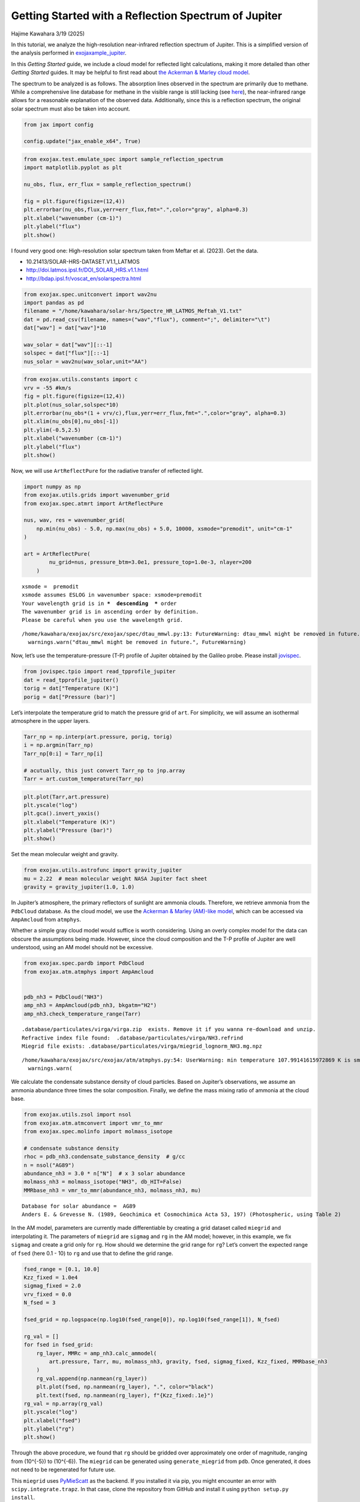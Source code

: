 Getting Started with a Reflection Spectrum of Jupiter
=====================================================

Hajime Kawahara 3/19 (2025)

In this tutorial, we analyze the high-resolution near-infrared
reflection spectrum of Jupiter. This is a simplified version of the
analysis performed in
`exojaxample_jupiter <https://github.com/HajimeKawahara/exojaxample_jupiter>`__.

In this *Getting Started* guide, we include a cloud model for reflected
light calculations, making it more detailed than other *Getting Started*
guides. It may be helpful to first read about `the Ackerman & Marley
cloud model <Ackerman_and_Marley_cloud_model.html>`__.

The spectrum to be analyzed is as follows. The absorption lines observed
in the spectrum are primarily due to methane. While a comprehensive line
database for methane in the visible range is still lacking (see
`here <https://secondearths.sakura.ne.jp/exojax/tutorials/jupiters/Jupiter_Hires_Modeling.html>`__),
the near-infrared range allows for a reasonable explanation of the
observed data. Additionally, since this is a reflection spectrum, the
original solar spectrum must also be taken into account.

.. code:: ipython3

    from jax import config
    
    config.update("jax_enable_x64", True)

.. code:: ipython3

    from exojax.test.emulate_spec import sample_reflection_spectrum
    import matplotlib.pyplot as plt
    
    nu_obs, flux, err_flux = sample_reflection_spectrum()
    
    fig = plt.figure(figsize=(12,4))
    plt.errorbar(nu_obs,flux,yerr=err_flux,fmt=".",color="gray", alpha=0.3)
    plt.xlabel("wavenumber (cm-1)")
    plt.ylabel("flux")
    plt.show()



.. image:: get_started_reflection_files/get_started_reflection_3_0.png


I found very good one: High-resolution solar spectrum taken from Meftar
et al. (2023). Get the data.

-  10.21413/SOLAR-HRS-DATASET.V1.1_LATMOS
-  http://doi.latmos.ipsl.fr/DOI_SOLAR_HRS.v1.1.html
-  http://bdap.ipsl.fr/voscat_en/solarspectra.html

.. code:: ipython3

    from exojax.spec.unitconvert import wav2nu
    import pandas as pd
    filename = "/home/kawahara/solar-hrs/Spectre_HR_LATMOS_Meftah_V1.txt"
    dat = pd.read_csv(filename, names=("wav","flux"), comment=";", delimiter="\t")
    dat["wav"] = dat["wav"]*10
    
    wav_solar = dat["wav"][::-1]
    solspec = dat["flux"][::-1]
    nus_solar = wav2nu(wav_solar,unit="AA")

.. code:: ipython3

    from exojax.utils.constants import c
    vrv = -55 #km/s
    fig = plt.figure(figsize=(12,4))
    plt.plot(nus_solar,solspec*10)
    plt.errorbar(nu_obs*(1 + vrv/c),flux,yerr=err_flux,fmt=".",color="gray", alpha=0.3)
    plt.xlim(nu_obs[0],nu_obs[-1])
    plt.ylim(-0.5,2.5)
    plt.xlabel("wavenumber (cm-1)")
    plt.ylabel("flux")
    plt.show()



.. image:: get_started_reflection_files/get_started_reflection_6_0.png


Now, we will use ``ArtReflectPure`` for the radiative transfer of
reflected light.

.. code:: ipython3

    import numpy as np
    from exojax.utils.grids import wavenumber_grid
    from exojax.spec.atmrt import ArtReflectPure
    
    nus, wav, res = wavenumber_grid(
        np.min(nu_obs) - 5.0, np.max(nu_obs) + 5.0, 10000, xsmode="premodit", unit="cm-1"
    )
    
    art = ArtReflectPure(
            nu_grid=nus, pressure_btm=3.0e1, pressure_top=1.0e-3, nlayer=200
        )


.. parsed-literal::

    xsmode =  premodit
    xsmode assumes ESLOG in wavenumber space: xsmode=premodit
    Your wavelength grid is in ***  descending  *** order
    The wavenumber grid is in ascending order by definition.
    Please be careful when you use the wavelength grid.


.. parsed-literal::

    /home/kawahara/exojax/src/exojax/spec/dtau_mmwl.py:13: FutureWarning: dtau_mmwl might be removed in future.
      warnings.warn("dtau_mmwl might be removed in future.", FutureWarning)


Now, let’s use the temperature-pressure (T-P) profile of Jupiter
obtained by the Galileo probe. Please install
`jovispec <https://github.com/HajimeKawahara/jovispec>`__.

.. code:: ipython3

    from jovispec.tpio import read_tpprofile_jupiter
    dat = read_tpprofile_jupiter()
    torig = dat["Temperature (K)"]
    porig = dat["Pressure (bar)"]

Let’s interpolate the temperature grid to match the pressure grid of
``art``. For simplicity, we will assume an isothermal atmosphere in the
upper layers.

.. code:: ipython3

    Tarr_np = np.interp(art.pressure, porig, torig)
    i = np.argmin(Tarr_np)
    Tarr_np[0:i] = Tarr_np[i]
    
    # acutually, this just convert Tarr_np to jnp.array
    Tarr = art.custom_temperature(Tarr_np)

.. code:: ipython3

    plt.plot(Tarr,art.pressure)
    plt.yscale("log")
    plt.gca().invert_yaxis()
    plt.xlabel("Temperature (K)")
    plt.ylabel("Pressure (bar)")
    plt.show()



.. image:: get_started_reflection_files/get_started_reflection_13_0.png


Set the mean molecular weight and gravity.

.. code:: ipython3

    from exojax.utils.astrofunc import gravity_jupiter
    mu = 2.22  # mean molecular weight NASA Jupiter fact sheet
    gravity = gravity_jupiter(1.0, 1.0)

In Jupiter’s atmosphere, the primary reflectors of sunlight are ammonia
clouds. Therefore, we retrieve ammonia from the ``PdbCloud`` database.
As the cloud model, we use the `Ackerman & Marley (AM)-like
model <Ackerman_and_Marley_cloud_model.html>`__, which can be accessed
via ``AmpAmcloud`` from ``atmphys``.

Whether a simple gray cloud model would suffice is worth considering.
Using an overly complex model for the data can obscure the assumptions
being made. However, since the cloud composition and the T-P profile of
Jupiter are well understood, using an AM model should not be excessive.

.. code:: ipython3

    from exojax.spec.pardb import PdbCloud
    from exojax.atm.atmphys import AmpAmcloud
    
    
    pdb_nh3 = PdbCloud("NH3")
    amp_nh3 = AmpAmcloud(pdb_nh3, bkgatm="H2")
    amp_nh3.check_temperature_range(Tarr)


.. parsed-literal::

    .database/particulates/virga/virga.zip  exists. Remove it if you wanna re-download and unzip.
    Refractive index file found:  .database/particulates/virga/NH3.refrind
    Miegrid file exists: .database/particulates/virga/miegrid_lognorm_NH3.mg.npz


.. parsed-literal::

    /home/kawahara/exojax/src/exojax/atm/atmphys.py:54: UserWarning: min temperature 107.99141615972869 K is smaller than min(vfactor t range) 179.10000000000002 K
      warnings.warn(


We calculate the condensate substance density of cloud particles. Based
on Jupiter’s observations, we assume an ammonia abundance three times
the solar composition. Finally, we define the mass mixing ratio of
ammonia at the cloud base.

.. code:: ipython3

    from exojax.utils.zsol import nsol
    from exojax.atm.atmconvert import vmr_to_mmr
    from exojax.spec.molinfo import molmass_isotope
    
    # condensate substance density
    rhoc = pdb_nh3.condensate_substance_density  # g/cc
    n = nsol("AG89")
    abundance_nh3 = 3.0 * n["N"]  # x 3 solar abundance
    molmass_nh3 = molmass_isotope("NH3", db_HIT=False)
    MMRbase_nh3 = vmr_to_mmr(abundance_nh3, molmass_nh3, mu)


.. parsed-literal::

    Database for solar abundance =  AG89
    Anders E. & Grevesse N. (1989, Geochimica et Cosmochimica Acta 53, 197) (Photospheric, using Table 2)


In the AM model, parameters are currently made differentiable by
creating a grid dataset called ``miegrid`` and interpolating it. The
parameters of ``miegrid`` are ``sigmag`` and ``rg`` in the AM model;
however, in this example, we fix ``sigmag`` and create a grid only for
``rg``. How should we determine the grid range for ``rg``? Let’s convert
the expected range of ``fsed`` (here 0.1 - 10) to ``rg`` and use that to
define the grid range.

.. code:: ipython3

    fsed_range = [0.1, 10.0]
    Kzz_fixed = 1.0e4
    sigmag_fixed = 2.0
    vrv_fixed = 0.0
    N_fsed = 3
    
    fsed_grid = np.logspace(np.log10(fsed_range[0]), np.log10(fsed_range[1]), N_fsed)
    
    rg_val = []
    for fsed in fsed_grid:
        rg_layer, MMRc = amp_nh3.calc_ammodel(
            art.pressure, Tarr, mu, molmass_nh3, gravity, fsed, sigmag_fixed, Kzz_fixed, MMRbase_nh3
        )
        rg_val.append(np.nanmean(rg_layer))
        plt.plot(fsed, np.nanmean(rg_layer), ".", color="black")
        plt.text(fsed, np.nanmean(rg_layer), f"{Kzz_fixed:.1e}")
    rg_val = np.array(rg_val)
    plt.yscale("log")
    plt.xlabel("fsed")
    plt.ylabel("rg")
    plt.show()




.. image:: get_started_reflection_files/get_started_reflection_21_0.png


Through the above procedure, we found that ``rg`` should be gridded over
approximately one order of magnitude, ranging from (10^{-5}) to
(10^{-6}). The ``miegrid`` can be generated using ``generate_miegrid``
from ``pdb``. Once generated, it does not need to be regenerated for
future use.

This ``miegrid`` uses
`PyMieScatt <https://github.com/bsumlin/PyMieScatt>`__ as the backend.
If you installed it via pip, you might encounter an error with
``scipy.integrate.trapz``. In that case, clone the repository from
GitHub and install it using ``python setup.py install``.

https://github.com/bsumlin/PyMieScatt

.. code:: ipython3

    rg_range = [np.min(rg_val), np.max(rg_val)]
    N_rg = 10
    print("rg range=",rg_range)
        
    pdb_nh3.generate_miegrid(
            sigmagmin=sigmag_fixed,
            sigmagmax=sigmag_fixed,
            Nsigmag=1,
            log_rg_min=np.log10(rg_range[0]),
            log_rg_max=np.log10(rg_range[1]),
            Nrg=N_rg,
    )


.. parsed-literal::

    rg range= [1.1033197077960357e-06, 1.103319707796036e-05]
    sigmag arr =  [2.]


.. parsed-literal::

    100%|██████████| 10/10 [09:10<00:00, 55.05s/it]
    100%|██████████| 1/1 [09:10<00:00, 550.53s/it]

.. parsed-literal::

    miegrid_lognorm_NH3.mg  was generated.


.. parsed-literal::

    


If you have already generated *miegrid*, you can load it using
``load_miegrid``.

.. code:: ipython3

    pdb_nh3.load_miegrid()


.. parsed-literal::

    pdb.miegrid, pdb.rg_arr, pdb.sigmag_arr are now available. The Mie scattering computation is ready.


We assume that cloud scattering follows Mie scattering. The ``opa`` for
Mie scattering is ``OpaMie``.

.. code:: ipython3

    from exojax.spec.opacont import OpaMie
    
    opa_nh3 = OpaMie(pdb_nh3, nus)

.. code:: ipython3

    from exojax.spec.api import MdbHitemp
    mdb_reduced = MdbHitemp("CH4", nurange=[nus[0], nus[-1]], isotope=1, elower_max=3300.0)


.. parsed-literal::

    radis engine =  pytables
    Login successful.
    Starting download from https://hitran.org/files/HITEMP/bzip2format/06_HITEMP2020.par.bz2 to 06_HITEMP2020.par.bz2
    Total size to download: 445562914 bytes


.. parsed-literal::

    06_HITEMP2020.par.bz2: 100%|██████████| 446M/446M [00:59<00:00, 7.49MB/s] 


.. parsed-literal::

    
    Download complete!


.. code:: ipython3

    import jax.numpy as jnp
    from exojax.spec.opacalc import OpaPremodit
    
    opa = OpaPremodit(mdb_reduced, nu_grid=nus, allow_32bit=True, auto_trange=[80.0, 300.0])  
    
    ## Spectrum Model
    nusjax = jnp.array(nus)
    nusjax_solar = jnp.array(nus_solar)
    solspecjax = jnp.array(solspec)



.. parsed-literal::

    OpaPremodit: params automatically set.
    default elower grid trange (degt) file version: 2
    Robust range: 79.45501192821337 - 740.1245313998245 K
    OpaPremodit: Tref_broadening is set to  154.91933384829665 K
    OpaPremodit: gamma_air and n_air are used. gamma_ref = gamma_air/Patm
    # of reference width grid :  7
    # of temperature exponent grid : 4
    max value of  ngamma_ref_grid : 31.65553199866716
    min value of  ngamma_ref_grid : 13.8937057424919
    ngamma_ref_grid grid : [13.89370441 15.93761568 18.28220622 20.97171063 24.05686937 27.59588734
     31.65553474]
    max value of  n_Texp_grid : 1.13
    min value of  n_Texp_grid : 0.57
    n_Texp_grid grid : [0.56999993 0.75666667 0.94333333 1.13000011]


.. parsed-literal::

    uniqidx: 100%|██████████| 8/8 [00:00<00:00, 1644.10it/s]

.. parsed-literal::

    Premodit: Twt= 328.42341041740974 K Tref= 91.89455622053987 K
    Making LSD:|####################| 100%


.. parsed-literal::

    


.. parsed-literal::

    cross section (xsvector/xsmatrix) is calculated in the closed mode. The aliasing part cannnot be used.
    wing cut width =  [35.893247577590955, 36.31638492791535] cm-1


Encapsulate the methane opacity calculation into a function.

.. code:: ipython3

    molmass_ch4 = molmass_isotope("CH4", db_HIT=False)
    
    def methane_opacity(const_mmr_ch4):
        mmr_ch4 = art.constant_mmr_profile(const_mmr_ch4)
        xsmatrix = opa.xsmatrix(Tarr, art.pressure)
        dtau_ch4 = art.opacity_profile_xs(xsmatrix, mmr_ch4, molmass_ch4, gravity)
        return dtau_ch4

Oh, I almost forgot—this data was obtained from a test observation of
Jupiter using a 20 cm telescope before installing the IRD spectrograph
on the Subaru Telescope. For details, ask Takayuki Kotani. A spectral
resolution of around 25,000 seems appropriate.

.. code:: ipython3

    from exojax.spec.specop import SopInstProfile
    
    # asymmetric_parameter = asymmetric_factor + np.zeros((len(art.pressure), len(nus)))
    reflectivity_surface = np.zeros(len(nus))
    sop = SopInstProfile(nus)
    
    broadening = 25000.0

Since we want to normalize the data for optimization, we encapsulate the
related operations into a function. This is not necessary if using only
HMC.

.. code:: ipython3

    def unpack_params(params):
            multiple_factor = jnp.array([1.0, 1.0, 1.0, 1.0, 1.0, 10000.0, 0.01, 1.0])
            par = params * multiple_factor
            log_fsed = par[0]
            sigmag = par[1]
            log_Kzz = par[2]
            vrv = par[3]
            vv = par[4]
            _broadening = par[5]
            const_mmr_ch4 = par[6]
            factor = par[7]
            fsed = 10**log_fsed
            Kzz = 10**log_Kzz
    
            return fsed, sigmag, Kzz, vrv, vv, _broadening, const_mmr_ch4, factor
    


Next, we define the long-awaited atmospheric model. The key point here
is that ``rg`` does not vary significantly across atmospheric layers, so
we use the average as the representative value.

We calculate *the Three Sacred Treasures* in `the two-stream
approximation for radiative transfer of reflected and scattered
light <../userguide/rtransfer_fbased.html>`__: opacity, single
scattering albedo, and the asymmetry parameter.

.. code:: ipython3

    
    def atmospheric_model(params):
            # unused parameters are marked with _
            fsed, _sigmag, _Kzz, _vrv, vv, _broadening, const_mmr_ch4, factor = (
                unpack_params(params)
            )
    
            broadening = 25000.0
            rg_layer, MMRc = amp_nh3.calc_ammodel(
                art.pressure,
                Tarr,
                mu,
                molmass_nh3,
                gravity,
                fsed,
                sigmag_fixed,
                Kzz_fixed,
                MMRbase_nh3,
            )
            rg = jnp.mean(rg_layer)
    
            sigma_extinction, sigma_scattering, asymmetric_factor = (
                opa_nh3.mieparams_vector(rg, sigmag_fixed)
            )
            dtau_cld = art.opacity_profile_cloud_lognormal(
                sigma_extinction, rhoc, MMRc, rg, sigmag_fixed, gravity
            )
            dtau_cld_scat = art.opacity_profile_cloud_lognormal(
                sigma_scattering, rhoc, MMRc, rg, sigmag_fixed, gravity
            )
    
            asymmetric_parameter = asymmetric_factor + np.zeros(
                (len(art.pressure), len(nus))
            )
    
            dtau_ch4 = methane_opacity(const_mmr_ch4)
            single_scattering_albedo = (dtau_cld_scat) / (dtau_cld + dtau_ch4)
            dtau = dtau_cld + dtau_ch4
            return (
                vv,
                factor,
                broadening,
                asymmetric_parameter,
                single_scattering_albedo,
                dtau,
            )

Next, we define the spectral model. Since the atmospheric model has been
defined separately, this definition remains concise.

.. code:: ipython3

    from exojax.utils.instfunc import resolution_to_gaussian_std
    
    def spectral_model(params):
        vv, factor, broadening, asymmetric_parameter, single_scattering_albedo, dtau = (
            atmospheric_model(params)
        )
        # velocity
        vpercp = (vrv_fixed + vv) / c
        incoming_flux = jnp.interp(nusjax, nusjax_solar * (1.0 + vpercp), solspecjax)
    
        Fr = art.run(
            dtau,
            single_scattering_albedo,
            asymmetric_parameter,
            reflectivity_surface,
            incoming_flux,
        )
    
        std = resolution_to_gaussian_std(broadening)
        Fr_inst = sop.ipgauss(Fr, std)
        Fr_samp = sop.sampling(Fr_inst, vv, nu_obs)
        return factor * Fr_samp

Optimization
------------

This model works with reverse-mode differentiation, but to accommodate
the use of *Opart* for reducing device memory, we implement optimization
in forward-mode as well. Yes, *Opart* can also be used for reflected
light calculations, using
`OpartReflectPure <../exojax/exojax.spec.html#exojax.spec.opart.OpartReflectPure>`__.

.. code:: ipython3

    from jax import jacfwd
    import jax.numpy as jnp
    
    
    def cost_function(params):
        return jnp.sum((flux - spectral_model(params)) ** 2)
    
    
    def dfluxt_jacfwd(params):
        return jacfwd(cost_function)(params)
    
    
    parinit = jnp.array(
        [jnp.log10(3.0), sigmag_fixed, jnp.log10(Kzz_fixed), -5.0, -55.0, 2.5, 1.0, 11.0]
    )

.. code:: ipython3

    
    import optax
    import tqdm
    
    solver = optax.adamw(learning_rate=1.e-3)
    
    params = np.copy(parinit)
    state = solver.init(params)
    val = []
    loss = []
    for _ in tqdm.tqdm(range(3000)):
        grad = dfluxt_jacfwd(params)
        updates, state = solver.update(grad, state, params)
        params = optax.apply_updates(params, updates)
        val.append(params)
        loss.append(cost_function(params))
    val = np.array(val)
    loss = np.array(loss)
    



.. parsed-literal::

    100%|██████████| 3000/3000 [14:00<00:00,  3.57it/s]


Nice L-curve!

.. code:: ipython3

    
    fig = plt.figure()
    ax = fig.add_subplot(111)
    plt.plot(loss)
    plt.yscale("log")
    plt.show()
    
    # res.params
    print("fsed, sigmag, Kzz, vrv, vr, _broadening, const_mmr_ch4, factor")
    print("init:", unpack_params(parinit))
    print("best:", unpack_params(params))
    
    print("fsed, sigmag, Kzz, vrv, vr, _broadening, const_mmr_ch4, factor")
    print("best (packed):", params)
    
    F_samp = spectral_model(params)
    F_samp_init = spectral_model(parinit)



.. image:: get_started_reflection_files/get_started_reflection_44_0.png


.. parsed-literal::

    fsed, sigmag, Kzz, vrv, vr, _broadening, const_mmr_ch4, factor
    init: (Array(3., dtype=float64), Array(2., dtype=float64), Array(10000., dtype=float64), Array(-5., dtype=float64), Array(-55., dtype=float64), Array(25000., dtype=float64), Array(0.01, dtype=float64), Array(11., dtype=float64))
    best: (Array(8.53499414, dtype=float64), Array(1.99940009, dtype=float64), Array(9972.41124884, dtype=float64), Array(-4.99850022, dtype=float64), Array(-57.69619346, dtype=float64), Array(24992.50112451, dtype=float64), Array(0.01545952, dtype=float64), Array(9.98806778, dtype=float64))
    fsed, sigmag, Kzz, vrv, vr, _broadening, const_mmr_ch4, factor
    best (packed): [  0.93120323   1.99940009   3.99880018  -4.99850022 -57.69619346
       2.49925011   1.54595203   9.98806778]


The optimization seems to be working well.

.. code:: ipython3

    
    F_samp = spectral_model(params)
    F_samp_init = spectral_model(parinit)
    fig = plt.figure(figsize=(30, 5))
    ax = fig.add_subplot(111)
    plt.plot(nu_obs, flux, ".", label="observed spectrum")
    plt.plot(nu_obs, F_samp_init, alpha=0.5, label="init", color="C1", ls="dashed")
    plt.plot(nu_obs, F_samp, alpha=0.5, label="best fit", color="C1", lw=3)
    plt.legend()
    plt.xlim(np.min(nu_obs), np.max(nu_obs))
    plt.show()



.. image:: get_started_reflection_files/get_started_reflection_46_0.png


.. code:: ipython3

    unpack_params(params) #fsed, _sigmag, _Kzz, _vrv, vv, _broadening, const_mmr_ch4, factor 
    params




.. parsed-literal::

    Array([  0.93120323,   1.99940009,   3.99880018,  -4.99850022,
           -57.69619346,   2.49925011,   1.54595203,   9.98806778],      dtype=float64)



HMC-NUTS retrieval
------------------

HMC-NUTS can be run in the same way as before. Here, I’ll take a
shortcut (I need to head to work soon!) and run it with only five
parameters.

.. code:: ipython3

    import numpyro
    import numpyro.distributions as dist
    
    def model_c(y1, y1err):
        log_fsed_n = numpyro.sample("log_fsed_n", dist.Uniform(0.0, 2.0))
        numpyro.deterministic("fsed", 10**log_fsed_n)
        vr = numpyro.sample("vr", dist.Uniform(-70.0, -50.0))
        log_molmass_ch4_n = numpyro.sample("log_MMR_CH4", dist.Uniform(-1, 1))
        molmass_ch4_n = 10**log_molmass_ch4_n
        numpyro.deterministic("mmr_ch4", molmass_ch4_n * 0.01)
        factor = numpyro.sample("factor", dist.Uniform(5.0, 15.0))
    
    
        params = jnp.array([  log_fsed_n,   2.0,   4.0,  -5.0, vr,   2.5,   molmass_ch4_n,   factor])
    
        mean = spectral_model(params)
        sigma = numpyro.sample("sigma", dist.Exponential(1.0))
        err_all = jnp.sqrt(y1err**2. + sigma**2.)
        numpyro.sample("y1", dist.Normal(mean, err_all), obs=y1)
    


.. code:: ipython3

    from numpyro.infer import MCMC, NUTS
    from jax import random
    
    rng_key = random.PRNGKey(0)
    rng_key, rng_key_ = random.split(rng_key)
    num_warmup, num_samples = 500, 1000
    kernel = NUTS(model_c) #put forward_differentiation = True when you use OpartReflectPure
    mcmc = MCMC(kernel, num_warmup=num_warmup, num_samples=num_samples)
    mcmc.run(rng_key_, y1=flux, y1err=err_flux)
    mcmc.print_summary()



.. parsed-literal::

    sample: 100%|██████████| 1500/1500 [41:00<00:00,  1.64s/it, 31 steps of size 8.39e-02. acc. prob=0.93]  

.. parsed-literal::

    
                       mean       std    median      5.0%     95.0%     n_eff     r_hat
           factor      8.67      0.15      8.67      8.43      8.92    382.42      1.01
      log_MMR_CH4      0.31      0.12      0.31      0.11      0.51    272.91      1.00
       log_fsed_n      0.73      0.07      0.73      0.63      0.85    309.07      1.00
            sigma      0.15      0.01      0.15      0.13      0.17    550.99      1.00
               vr    -60.17      0.26    -60.17    -60.55    -59.70    868.34      1.00
    
    Number of divergences: 0


.. parsed-literal::

    


.. code:: ipython3

    from numpyro.diagnostics import hpdi
    from numpyro.infer import Predictive
    
    posterior_sample = mcmc.get_samples()
    pred = Predictive(model_c, posterior_sample, return_sites=['y1'])
    predictions = pred(rng_key_, y1=None, y1err=err_flux)
    median_mu1 = jnp.median(predictions['y1'], axis=0)
    hpdi_mu1 = hpdi(predictions['y1'], 0.9)

.. code:: ipython3

    fig, ax = plt.subplots(nrows=1, ncols=1, figsize=(15, 4.5))
    ax.plot(nu_obs, median_mu1, color='C1')
    ax.fill_between(nu_obs,
                    hpdi_mu1[0],
                    hpdi_mu1[1],
                    alpha=0.3,
                    interpolate=True,
                    color='C1',
                    label='90% area')
    ax.errorbar(nu_obs, flux, err_flux, fmt=".", label="mock spectrum", color="black",alpha=0.5)
    plt.xlabel('wavenumber (cm-1)', fontsize=16)
    plt.legend(fontsize=14)
    plt.tick_params(labelsize=14)
    plt.show()



.. image:: get_started_reflection_files/get_started_reflection_53_0.png


.. code:: ipython3

    import arviz
    pararr = ['factor', 'mmr_ch4', 'fsed', 'vr', 'sigma']
    arviz.plot_pair(arviz.from_numpyro(mcmc),
                    var_names=pararr,
                    kind='kde',
                    divergences=False,
                    marginals=True)
    plt.show()



.. image:: get_started_reflection_files/get_started_reflection_54_0.png


That’s it!
